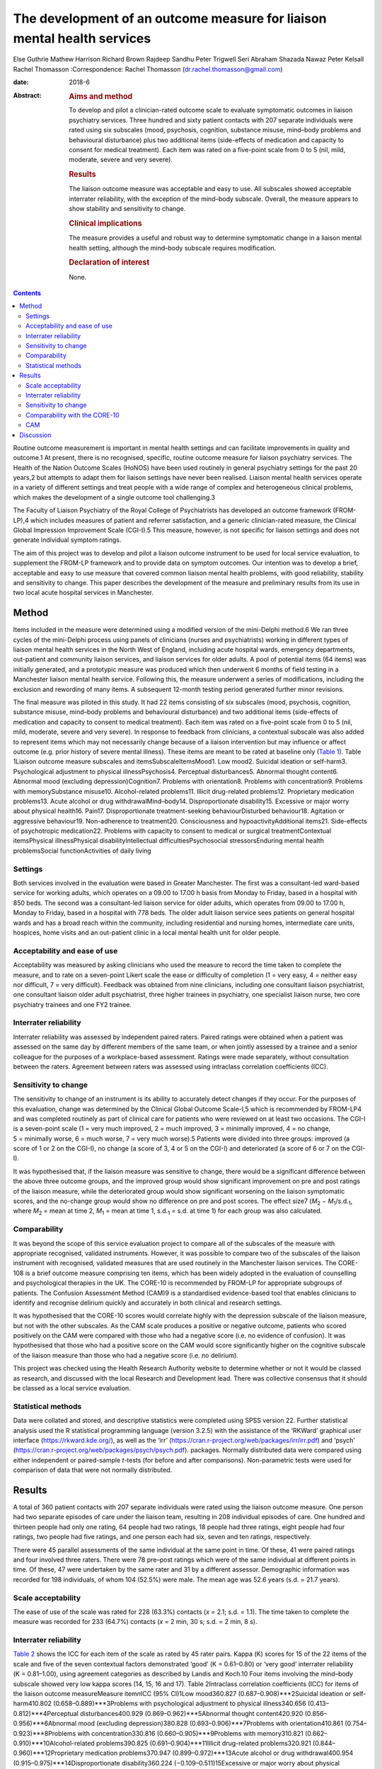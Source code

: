 ========================================================================
The development of an outcome measure for liaison mental health services
========================================================================



Else Guthrie
Mathew Harrison
Richard Brown
Rajdeep Sandhu
Peter Trigwell
Seri Abraham
Shazada Nawaz
Peter Kelsall
Rachel Thomasson
:Correspondence: Rachel Thomasson
(dr.rachel.thomasson@gmail.com)

:date: 2018-6

:Abstract:
   .. rubric:: Aims and method
      :name: sec_a1

   To develop and pilot a clinician-rated outcome scale to evaluate
   symptomatic outcomes in liaison psychiatry services. Three hundred
   and sixty patient contacts with 207 separate individuals were rated
   using six subscales (mood, psychosis, cognition, substance misuse,
   mind–body problems and behavioural disturbance) plus two additional
   items (side-effects of medication and capacity to consent for medical
   treatment). Each item was rated on a five-point scale from 0 to 5
   (nil, mild, moderate, severe and very severe).

   .. rubric:: Results
      :name: sec_a2

   The liaison outcome measure was acceptable and easy to use. All
   subscales showed acceptable interrater reliability, with the
   exception of the mind–body subscale. Overall, the measure appears to
   show stability and sensitivity to change.

   .. rubric:: Clinical implications
      :name: sec_a3

   The measure provides a useful and robust way to determine symptomatic
   change in a liaison mental health setting, although the mind–body
   subscale requires modification.

   .. rubric:: Declaration of interest
      :name: sec_a4

   None.


.. contents::
   :depth: 3
..

Routine outcome measurement is important in mental health settings and
can facilitate improvements in quality and outcome.1 At present, there
is no recognised, specific, routine outcome measure for liaison
psychiatry services. The Health of the Nation Outcome Scales (HoNOS)
have been used routinely in general psychiatry settings for the past 20
years,2 but attempts to adapt them for liaison settings have never been
realised. Liaison mental health services operate in a variety of
different settings and treat people with a wide range of complex and
heterogeneous clinical problems, which makes the development of a single
outcome tool challenging.3

The Faculty of Liaison Psychiatry of the Royal College of Psychiatrists
has developed an outcome framework (FROM-LP),4 which includes measures
of patient and referrer satisfaction, and a generic clinician-rated
measure, the Clinical Global Impression Improvement Scale (CGI-I).5 This
measure, however, is not specific for liaison settings and does not
generate individual symptom ratings.

The aim of this project was to develop and pilot a liaison outcome
instrument to be used for local service evaluation, to supplement the
FROM-LP framework and to provide data on symptom outcomes. Our intention
was to develop a brief, acceptable and easy to use measure that covered
common liaison mental health problems, with good reliability, stability
and sensitivity to change. This paper describes the development of the
measure and preliminary results from its use in two local acute hospital
services in Manchester.

.. _sec1:

Method
======

Items included in the measure were determined using a modified version
of the mini-Delphi method.6 We ran three cycles of the mini-Delphi
process using panels of clinicians (nurses and psychiatrists) working in
different types of liaison mental health services in the North West of
England, including acute hospital wards, emergency departments,
out-patient and community liaison services, and liaison services for
older adults. A pool of potential items (64 items) was initially
generated, and a prototypic measure was produced which then underwent 6
months of field testing in a Manchester liaison mental health service.
Following this, the measure underwent a series of modifications,
including the exclusion and rewording of many items. A subsequent
12-month testing period generated further minor revisions.

The final measure was piloted in this study. It had 22 items consisting
of six subscales (mood, psychosis, cognition, substance misuse,
mind–body problems and behavioural disturbance) and two additional items
(side-effects of medication and capacity to consent to medical
treatment). Each item was rated on a five-point scale from 0 to 5 (nil,
mild, moderate, severe and very severe). In response to feedback from
clinicians, a contextual subscale was also added to represent items
which may not necessarily change because of a liaison intervention but
may influence or affect outcome (e.g. prior history of severe mental
illness). These items are meant to be rated at baseline only (`Table
1 <#tab01>`__). Table 1Liaison outcome measure subscales and
itemsSubscaleItemsMood1. Low mood2. Suicidal ideation or self-harm3.
Psychological adjustment to physical illnessPsychosis4. Perceptual
disturbances5. Abnormal thought content6. Abnormal mood (excluding
depression)Cognition7. Problems with orientation8. Problems with
concentration9. Problems with memorySubstance misuse10. Alcohol-related
problems11. Illicit drug-related problems12. Proprietary medication
problems13. Acute alcohol or drug withdrawalMind–body14.
Disproportionate disability15. Excessive or major worry about physical
health16. Pain17. Disproportionate treatment-seeking behaviourDisturbed
behaviour18. Agitation or aggressive behaviour19. Non-adherence to
treatment20. Consciousness and hypoactivityAdditional items21.
Side-effects of psychotropic medication22. Problems with capacity to
consent to medical or surgical treatmentContextual itemsPhysical
illnessPhysical disabilityIntellectual difficultiesPsychosocial
stressorsEnduring mental health problemsSocial functionActivities of
daily living

.. _sec1-1:

Settings
--------

Both services involved in the evaluation were based in Greater
Manchester. The first was a consultant-led ward-based service for
working adults, which operates on a 09.00 to 17.00 h basis from Monday
to Friday, based in a hospital with 850 beds. The second was a
consultant-led liaison service for older adults, which operates from
09.00 to 17.00 h, Monday to Friday, based in a hospital with 778 beds.
The older adult liaison service sees patients on general hospital wards
and has a broad reach within the community, including residential and
nursing homes, intermediate care units, hospices, home visits and an
out-patient clinic in a local mental health unit for older people.

.. _sec1-2:

Acceptability and ease of use
-----------------------------

Acceptability was measured by asking clinicians who used the measure to
record the time taken to complete the measure, and to rate on a
seven-point Likert scale the ease or difficulty of completion (1 = very
easy, 4 = neither easy nor difficult, 7 = very difficult). Feedback was
obtained from nine clinicians, including one consultant liaison
psychiatrist, one consultant liaison older adult psychiatrist, three
higher trainees in psychiatry, one specialist liaison nurse, two core
psychiatry trainees and one FY2 trainee.

.. _sec1-3:

Interrater reliability
----------------------

Interrater reliability was assessed by independent paired raters. Paired
ratings were obtained when a patient was assessed on the same day by
different members of the same team, or when jointly assessed by a
trainee and a senior colleague for the purposes of a workplace-based
assessment. Ratings were made separately, without consultation between
the raters. Agreement between raters was assessed using intraclass
correlation coefficients (ICC).

.. _sec1-4:

Sensitivity to change
---------------------

The sensitivity to change of an instrument is its ability to accurately
detect changes if they occur. For the purposes of this evaluation,
change was determined by the Clinical Global Outcome Scale-I,5 which is
recommended by FROM-LP4 and was completed routinely as part of clinical
care for patients who were reviewed on at least two occasions. The CGI-I
is a seven-point scale (1 = very much improved, 2 = much improved,
3 = minimally improved, 4 = no change, 5 = minimally worse, 6 = much
worse, 7 = very much worse).5 Patients were divided into three groups:
improved (a score of 1 or 2 on the CGI-I), no change (a score of 3, 4 or
5 on the CGI-I) and deteriorated (a score of 6 or 7 on the CGI-I).

It was hypothesised that, if the liaison measure was sensitive to
change, there would be a significant difference between the above three
outcome groups, and the improved group would show significant
improvement on pre and post ratings of the liaison measure, while the
deteriorated group would show significant worsening on the liaison
symptomatic scores, and the no-change group would show no difference on
pre and post scores. The effect size7
(*M*\ :sub:`2` − *M*\ :sub:`1`/s.d.\ :sub:`1`, where
*M*\ :sub:`2` = mean at time 2, *M*\ :sub:`1` = mean at time 1,
s.d.\ :sub:`1` = s.d. at time 1) for each group was also calculated.

.. _sec1-5:

Comparability
-------------

It was beyond the scope of this service evaluation project to compare
all of the subscales of the measure with appropriate recognised,
validated instruments. However, it was possible to compare two of the
subscales of the liaison instrument with recognised, validated measures
that are used routinely in the Manchester liaison services. The CORE-108
is a brief outcome measure comprising ten items, which has been widely
adopted in the evaluation of counselling and psychological therapies in
the UK. The CORE-10 is recommended by FROM-LP for appropriate subgroups
of patients. The Confusion Assessment Method (CAM)9 is a standardised
evidence-based tool that enables clinicians to identify and recognise
delirium quickly and accurately in both clinical and research settings.

It was hypothesised that the CORE-10 scores would correlate highly with
the depression subscale of the liaison measure, but not with the other
subscales. As the CAM scale produces a positive or negative outcome,
patients who scored positively on the CAM were compared with those who
had a negative score (i.e. no evidence of confusion). It was
hypothesised that those who had a positive score on the CAM would score
significantly higher on the cognitive subscale of the liaison measure
than those who had a negative score (i.e. no delirium).

This project was checked using the Health Research Authority website to
determine whether or not it would be classed as research, and discussed
with the local Research and Development lead. There was collective
consensus that it should be classed as a local service evaluation.

.. _sec1-6:

Statistical methods
-------------------

Data were collated and stored, and descriptive statistics were completed
using SPSS version 22. Further statistical analysis used the R
statistical programming language (version 3.2.5) with the assistance of
the ‘RKWard’ graphical user interface (https://rkward.kde.org/), as well
as the ‘irr’ (https://cran.r-project.org/web/packages/irr/irr.pdf) and
‘psych’ (https://cran.r-project.org/web/packages/psych/psych.pdf).
packages. Normally distributed data were compared using either
independent or paired-sample *t*-tests (for before and after
comparisons). Non-parametric tests were used for comparison of data that
were not normally distributed.

.. _sec2:

Results
=======

A total of 360 patient contacts with 207 separate individuals were rated
using the liaison outcome measure. One person had two separate episodes
of care under the liaison team, resulting in 208 individual episodes of
care. One hundred and thirteen people had only one rating, 64 people had
two ratings, 18 people had three ratings, eight people had four ratings,
two people had five ratings, and one person each had six, seven and ten
ratings, respectively.

There were 45 parallel assessments of the same individual at the same
point in time. Of these, 41 were paired ratings and four involved three
raters. There were 78 pre–post ratings which were of the same individual
at different points in time. Of these, 47 were undertaken by the same
rater and 31 by a different assessor. Demographic information was
recorded for 198 individuals, of whom 104 (52.5%) were male. The mean
age was 52.6 years (s.d. = 21.7 years).

.. _sec2-1:

Scale acceptability
-------------------

The ease of use of the scale was rated for 228 (63.3%) contacts
(*x* = 2.1; s.d. = 1.1). The time taken to complete the measure was
recorded for 233 (64.7%) contacts (*x* = 2 min, 30 s; s.d. = 2 min,
8 s).

.. _sec2-2:

Interrater reliability
----------------------

`Table 2 <#tab02>`__ shows the ICC for each item of the scale as rated
by 45 rater pairs. Kappa (Κ) scores for 15 of the 22 items of the scale
and five of the seven contextual factors demonstrated ‘good’
(Κ = 0.61–0.80) or ‘very good’ interrater reliability (Κ = 0.81–1.00),
using agreement categories as described by Landis and Koch.10 Four items
involving the mind–body subscale showed very low kappa scores (14, 15,
16 and 17). Table 2Intraclass correlation coefficients (ICC) for items
of the liaison outcome measureMeasure item\ *n*\ ICC (95% CI)1Low
mood360.827 (0.687–0.908)***2Suicidal ideation or self-harm410.802
(0.658–0.889)***3Problems with psychological adjustment to physical
illness340.656 (0.413–0.812)***4Perceptual disturbances400.929
(0.869–0.962)***5Abnormal thought content420.920
(0.856–0.956)***6Abnormal mood (excluding depression)380.828
(0.693–0.906)***7Problems with orientation410.861
(0.754–0.923)***8Problems with concentration330.816
(0.660–0.905)***9Problems with memory310.821
(0.662–0.910)***10Alcohol-related problems390.825
(0.691–0.904)***11Illicit drug-related problems320.921
(0.844–0.960)***12Proprietary medication problems370.947
(0.899–0.972)***13Acute alcohol or drug withdrawal400.954
(0.915–0.975)***14Disproportionate disability360.224
(−0.109–0.511)15Excessive or major worry about physical health38−0.0523
(−0.362–0.268)16Pain370.299 (−0.023–0.565)*17Disproportionate
treatment-seeking behaviour370.211 (−0.117–0.498)18Agitation or
aggressive behaviour420.776 (0.620–0.873)***19Non-adherence to
treatment410.518 (0.253–0.710)**20Consciousness and hypoactivity420.805
(0.665–0.890)***21Side-effects of psychotropic medication340.546
(0.259–0.744)**22Problems with capacity to give informed consent to
treatment310.593 (0.307–0.780)**1–22Scale total450.799
(0.662–0.889)**\*\ **Subscale scores**\ AMood450.768
(0.614–0.865)***BPsychosis450.924 (0.866–0.958)***CCognition450.802
(0.667–0.886)***DSubstance misuse450.930
(0.876–0.961)***EMind–body450.253 (−0.041–0.506)FBehaviour450.748
(0.584–0.853)**\* [1]_ [2]_

The ICCs and their 95% confidence intervals for the contextual items
were as follows: physical health problems (*n* = 43; ICC = 0.496;
CI = 0.233–0.692**); physical disability (*n* = 37; ICC = 0.601;
CI = 0.347–0.772***); intellectual difficulties (*n* = 35; ICC = 0.670;
CI = 0.437–0.819**); psychosocial stressors (*n* = 35; ICC = 0.696;
CI = 0.476–0.843***); enduring mental health problems (*n* = 19;
ICC = 0.750; CI = 0.459–0.896***); social function (*n* = 28;
ICC = 0.556; CI = 0.237–0.767**); and activities of daily living
(*n* = 28; ICC = 0.727; CI = 0.491–0.864***).

With the exception of the mind–body subscale, all subscales of the
measure showed ‘good’ or ‘very good’ interrater agreement (`Table
2 <#tab02>`__). Agreement for the total score was ‘good’ at 0.799. This
increased to ‘very good’ with an ICC of 0.845 (CI = 0.734–0.911,
*P* < 0.001) when the mind–body subscale was excluded from the total
score.

.. _sec2-3:

Sensitivity to change
---------------------

Seventy-eight patients had a baseline assessment and a final rating, at
least 1 week apart. There was an overall improvement on the liaison
outcome measure, with a baseline mean of 15.68 (s.d. 10.90) and a
post-intervention mean of 8.41 (s.d. 7.66). This was statistically
significant (*t* = 5.28, d.f. = 77, *P* < 0.001). Thirty-seven of these
patients were classed as showing improvement on the CGI-I (a rating of
much improved or very much improved), 35 patients were classed as
showing no change (a rating of minimally improved, no change or
minimally worse) and five patients were classed as showing a
deterioration (much worse or very much worse). One rating for the CGI-I
was not recorded, so this individual could not be classified. `Table
3 <#tab03>`__ shows the mean scores for each of the three outcome
groups, at the baseline assessment and the final assessment. The change
in outcome among the three groups was also significantly different
(Kruskal–Wallis test, *P* < 0.001). Table 3Baseline and
post-intervention scores, change scores and effect sizes for patients in
the Clinical Global Impression Improvement Scale (CGI-I) improved, no
change and worse groupsCGI-I outcome
categoryBaselinePost-interventionLiaison change score\ *P*-value
(pre–post)Effect sizeMeans.d.Means.d.Means.d.Improved
(*N* = 37)20.0012.044.545.1617.6111.65<0.0011.29No change
(*N* = 35)12.778.0811.918.030.687.860.4770.08Worse
(*N* = 5)4.805.3612.808.38−8.755.730.027−1.64

.. _sec2-4:

Comparability with the CORE-10
------------------------------

Twenty-three patients completed the CORE-10. For these patients, there
was a significant correlation between the mood subscale and the CORE-10
score (*r* = 0.60; 95% CI 0.31–1.00; *P* = 0.001) and the overall
liaison measure (*r* = 0.46; 95% CI 0.13–1.00; *P* = 0.013). There was
no significant correlation between the CORE-10 and any of the other
subscales: psychosis (*r* = 0.31; 95% CI −0.04 to 1.00; *P* = 0.072);
cognition (*r* = −0.15; 95% CI −0.48 to 1.00; *P* = 0.705); substance
misuse (*r* = 0.10; 95% CI −0.26 to 1.00; *P* = 0.322); mind–body
(*r* = 0.24; 95% CI −0.13 to 1.00; *P* = 0.140); and behaviour
(*r* = −0.06; 95% CI −0.40 to 1.00; *P* = 0.603).

.. _sec2-5:

CAM
---

CAM scores were available for 41 patients; 11 of these were positive
scores. Patients who scored positively on the CAM had a significantly
higher score on the cognition subscale of the measure than those who did
not (mean 7.18, s.d. 3.42 *v.* mean 0.47, s.d. 1.43; *P* < 0.001). They
also had higher scores on the psychosis subscale (mean 7.37, s.d. 3.26
*v.* mean 1.50, s.d. 2.56; *P* < 0.001) and the behaviour subscale (mean
5.64, s.d. 1.51 *v.* mean 0.73, s.d. 1.68; *P* < 0.001), but not on the
mood subscale (mean 1.91, s.d. 2.34 *v.* mean 2.1, s.d. 3.00;
*P* = 0.612) or the substance misuse subscale (mean 3.09, s.d. 4.11 *v.*
mean 1.43, s.d. 2.22; *P* = 0.441). Comparisons were made using the
Mann–Whitney *U*-test for independent samples. Data for the mind–body
subscale were not analysed owing to the poor interrater agreement for
these items.

.. _sec3:

Discussion
==========

This study represents a preliminary attempt to develop an outcome
measure for local use in Greater Manchester liaison psychiatry services.
The findings are encouraging, but cannot currently be generalised beyond
the settings involved in the evaluation. Strengths of the measure
include: extensive involvement of liaison clinicians in all stages of
development, particularly item generation; field testing and refinement
of the measure; positive feedback from clinicians regarding ease of use
and acceptability; good interrater reliability for most items and
subscales, with the exception of the mind–body subscale; preliminary
evidence of the instrument's stability and sensitivity to change, and
reasonable comparability for two of the measure's subscales with
recognised instruments used routinely for sub-populations of patients
seen by liaison services.

The measure shares some similarities with HoNOS, although many items are
more specific to liaison settings (items 2, 12, 13, 14, 15, 16, 17, 21
and 22). Like HoNOS, however, the measure was designed to cover a broad
clinical area, rather than a specific psychological dimension.

The measure appears to have face validity in that it covers areas
relevant to liaison psychiatry, and all the items were generated by
working clinicians in the field. On average, it takes approximately 2
min to complete, but clinicians who are familiar with the instrument can
complete it in shorter periods of time.

The heterogeneity of the instrument makes it challenging to validate in
a conventional way, as each of the six subscales would need comparison
with a separate recognised instrument. We compared it with two measures
that are used routinely in our services. There was a significant
association between the CORE-10 (a measure of psychological symptoms)
and the mood subscale of the liaison instrument, which provides some
support for the utility of this subscale. The cognition subscale scores
correlated well with positive CAM scores, as did the psychosis and
behaviour subscales. These findings provide support for the clinical
utility of the instrument, as one might expect that patients who are
confused and suffering from delirium may also have symptoms related to
behavioural disturbance and psychosis.

It was beyond the scope of this project to use any other recognised
appropriate measures for comparison with the other subscales, as no
other measures are used routinely in the clinical services involved in
this evaluation.

The mind–body items showed disappointingly poor interrater reliability.
In the development of the scale, clinicians felt it was important to
include mind–body items, but judgements as to whether behaviour or
treatment-seeking are ‘disproportionate’ are difficult to make in
practice. These items have subsequently been revised and rewritten for
further evaluation.

Our clinician panels recommended inclusion of contextual items in
addition to the main measure, in order to assess the complexity of
patients’ physical, mental and social status. We will report in detail
on the utility of these additional baseline items in a subsequent
report.

The measure was primarily tested on acute general hospital wards; we are
currently exploring the potential utility of the measure in out-patient
and emergency department settings with a view to field testing. In
addition, most of the raters were doctors, as opposed to nurses. This
reflected the staffing of the two services involved in the evaluation,
and the requirement of psychiatric trainees to have training in audit
and service evaluation. The measure has no items that require specific
medical expertise; further evaluation of its use by nursing staff would
be informative.

The main purpose of developing the measure was to be able to record
symptomatic outcomes in our local services, which would be credible and
informative. Despite the above caveats, we believe the measure is better
than any other currently available instrument for recording overall
outcomes in the liaison setting, and it has been adopted locally and
incorporated into an electronic format for routine use, in addition to
the FROM-LP framework.

The measure requires further development and field testing in different
settings before it can be recommended for widespread use. With this in
mind, we are now in the process of applying for funding and ethical
approval for a more robust evaluation of the instrument.

**Elspeth Guthrie** is a professor of psychological medicine at the
University of Leeds. **Mathew Harrison** is a specialist registrar in
general adult psychiatry and medical psychotherapy in the Leeds and York
Partnership NHS Foundation Trust. **Richard Brown** is a senior lecturer
in clinical psychology and honorary consultant clinical psychologist in
the Division of Psychology and Mental Health, School of Health Sciences,
University of Manchester, Manchester Academic Health Sciences Centre.
**Rajdeep Sandhu** is a locum consultant in old age psychiatry in the
Pennine Care NHS Foundation Trust. **Peter Trigwell** is a consultant in
psychological medicine in the Leeds and York Partnership NHS Foundation
Trust. **Seri Abraham** and **Shazada Nawaz** are specialist registrars
in general adult psychiatry in the Lancashire Care NHS Foundation Trust.
**Peter Kelsall** is a specialist registrar in general adult psychiatry
in the Pennine Care NHS Foundation Trust. **Rachel Thomasson** is a
consultant neuropsychiatrist in the Salford Royal NHS Foundation Trust.

.. [1]
   *n*: number of rater pairs.

.. [2]
   \*\ \ *P* < 0.05; \*\*\ \ *P* < 0.001; \**\*\ \ *P* < 0.0001.
